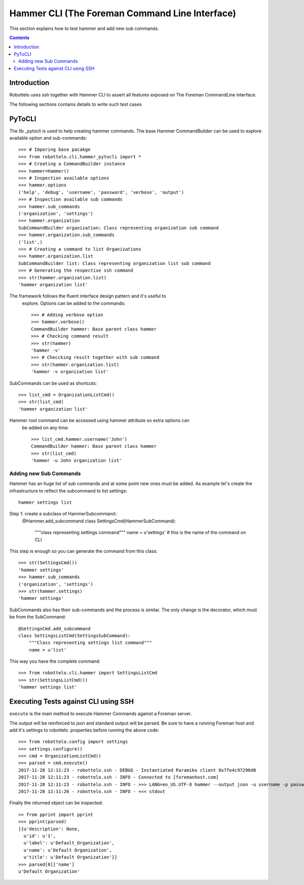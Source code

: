 ===============================================
Hammer CLI (The Foreman Command Line Interface)
===============================================

This section explains how to test hammer and add new sub commands.

.. contents::

Introduction
============

Robottelo uses ssh together with Hammer CLI to assert all features exposed
on The Foreman CommandLine interface.

The following sections contains details to write such test cases


PyToCLI
=======
.. _pytocli: https://github.com/renzon/pytocli

The lib _pytocli is used to help creating hammer commands. The base Hammer
CommandBuilder can be used to explore available option and sub-commands::

    >>> # Imporing base pacakge
    >>> from robottelo.cli.hammer_pytocli import *
    >>> # Creating a CommandBuilder instance
    >>> hammer=Hammer()
    >>> # Inspection available options
    >>> hammer.options
    ('help', 'debug', 'username', 'password', 'verbose', 'output')
    >>> # Inspection available sub commands
    >>> hammer.sub_commands
    ('organization', 'settings')
    >>> hammer.organization
    SubCommandBuilder organization: Class representing organization sub command
    >>> hammer.organization.sub_commands
    ('list',)
    >>> # Creating a command to list Organizations
    >>> hammer.organization.list
    SubCommandBuilder list: Class representing organization list sub command
    >>> # Generating the respective ssh command
    >>> str(hammer.organization.list)
    'hammer organization list'

The framework follows the fluent interface design pattern and it's useful to
 explore. Options can be added to the commands::


    >>> # Adding verbose option
    >>> hammer.verbose()
    CommandBuilder hammer: Base parent class hammer
    >>> # Checking command result
    >>> str(hammer)
    'hammer -v'
    >>> # Checcking result together with sub command
    >>> str(hammer.organization.list)
    'hammer -v organization list'

SubCommands can be used as shortcuts::

    >>> list_cmd = OrganizationListCmd()
    >>> str(list_cmd)
    'hammer organization list'

Hammer root command can be accessed using hammer attribute so extra options can
 be added on any time::

    >>> list_cmd.hammer.username('John')
    CommandBuilder hammer: Base parent class hammer
    >>> str(list_cmd)
    'hammer -u John organization list'

Adding new Sub Commands
-----------------------

Hammer has an huge list of sub commands and at some point new ones must
be added. As example let's create the infrastructure to reflect the
subcommand to list settings::

    hammer settings list

Step 1: create a subclass of HammerSubcommand::
    @Hammer.add_subcommand
    class SettingsCmd(HammerSubCommand):
        """class representing settings command"""
        name = u'settings' # this is the name of the command on CLI

This step is enough so you can generate the command from this class::

    >>> str(SettingsCmd())
    'hammer settings'
    >>> hammer.sub_commands
    ('organization', 'settings')
    >>> str(hammer.settings)
    'hammer settings'

SubCommands also has their sub-commands and the process is similar. The
only change is the decorator, which must be from the SubCommand::

    @SettingsCmd.add_subcommand
    class SettingsListCmd(SettingsSubCommand):
        """Class representing settings list command"""
        name = u'list'

This way you have the complete command::

    >>> from robottelo.cli.hammer import SettingsListCmd
    >>> str(SettingsListCmd())
    'hammer settings list'

Executing Tests against CLI using SSH
====================================

``execute`` is the main method to execute Hammer Commands against a Foreman
server.

The output will be reinforced to json and standard output will be parsed.
Be sure to have a running Foreman host and add it's settings to robottelo
.properties before running the above code::

    >>> from robottelo.config import settings
    >>> settings.configure()
    >>> cmd = OrganizationListCmd()
    >>> parsed = cmd.execute()
    2017-11-28 12:11:23 - robottelo.ssh - DEBUG - Instantiated Paramiko client 0x7fe4c97290d0
    2017-11-28 12:11:23 - robottelo.ssh - INFO - Connected to [foremanhost.com]
    2017-11-28 12:11:23 - robottelo.ssh - INFO - >>> LANG=en_US.UTF-8 hammer --output json -u username -p password organization list
    2017-11-28 12:11:26 - robottelo.ssh - INFO - <<< stdout

Finally the returned object can be inspected::

    >> from pprint import pprint
    >>> pprint(parsed)
    [{u'description': None,
      u'id': u'1',
      u'label': u'Default_Organization',
      u'name': u'Default Organization',
      u'title': u'Default Organization'}]
    >>> parsed[0]['name']
    u'Default Organization'
